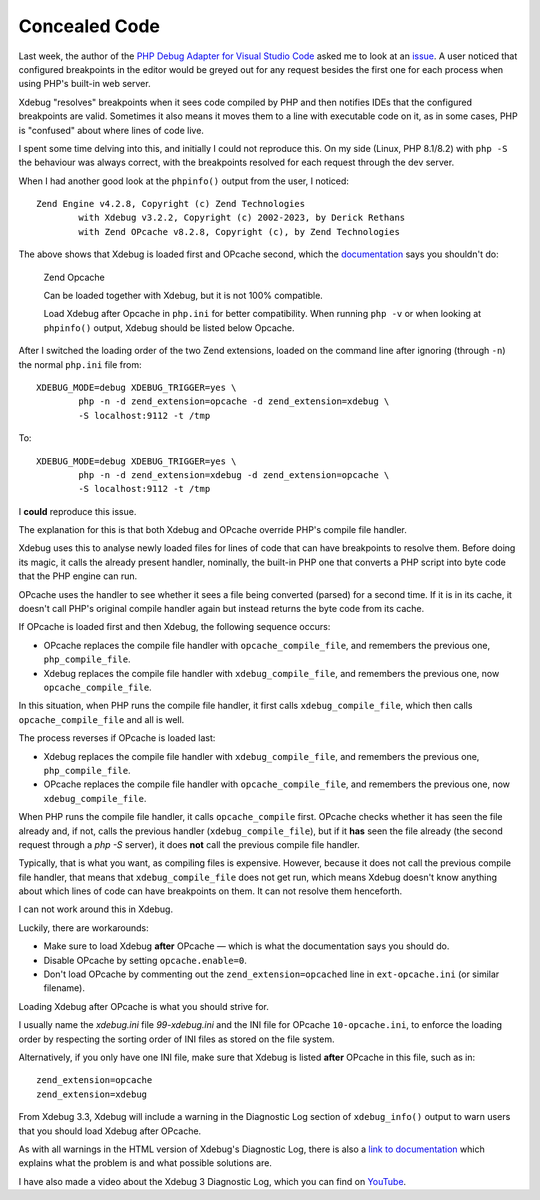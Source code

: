 Concealed Code
==============

.. articleMetaData::
   :Where: London, UK
   :Date: 2023-08-03 09:55 Europe/London
   :Tags: blog, php, xdebug
   :Short: concealed-code

Last week, the author of the `PHP Debug Adapter for Visual Studio Code
<https://github.com/xdebug/vscode-php-debug>`_ asked me to look at an `issue
<https://github.com/xdebug/vscode-php-debug/issues/919>`_. A user noticed that
configured breakpoints in the editor would be greyed out for any request
besides the first one for each process when using PHP's built-in web server.

Xdebug "resolves" breakpoints when it sees code compiled by PHP and then
notifies IDEs that the configured breakpoints are valid. Sometimes it also
means it moves them to a line with executable code on it, as in some cases,
PHP is "confused" about where lines of code live.

I spent some time delving into this, and initially I could not reproduce this.
On my side (Linux, PHP 8.1/8.2) with ``php -S`` the behaviour was always
correct, with the breakpoints resolved for each request through the dev
server.

When I had another good look at the ``phpinfo()`` output from the user, I
noticed::

	Zend Engine v4.2.8, Copyright (c) Zend Technologies
		with Xdebug v3.2.2, Copyright (c) 2002-2023, by Derick Rethans
		with Zend OPcache v8.2.8, Copyright (c), by Zend Technologies

The above shows that Xdebug is loaded first and OPcache second, which the
`documentation <https://xdebug.org/docs/compat#compat>`_ says you shouldn't
do:

	Zend Opcache

	Can be loaded together with Xdebug, but it is not 100% compatible.

	Load Xdebug after Opcache in ``php.ini`` for better compatibility. When
	running ``php -v`` or when looking at ``phpinfo()`` output, Xdebug should
	be listed below Opcache.

After I switched the loading order of the two Zend extensions, loaded on the
command line after ignoring (through ``-n``) the normal ``php.ini`` file
from::

	XDEBUG_MODE=debug XDEBUG_TRIGGER=yes \
		php -n -d zend_extension=opcache -d zend_extension=xdebug \
		-S localhost:9112 -t /tmp

To::

	XDEBUG_MODE=debug XDEBUG_TRIGGER=yes \
		php -n -d zend_extension=xdebug -d zend_extension=opcache \
		-S localhost:9112 -t /tmp

I **could** reproduce this issue.

The explanation for this is that both Xdebug and OPcache override PHP's
compile file handler.

Xdebug uses this to analyse newly loaded files for lines of code that can have
breakpoints to resolve them. Before doing its magic, it calls the already
present handler, nominally, the built-in PHP one that converts a PHP script
into byte code that the PHP engine can run.

OPcache uses the handler to see whether it sees a file being converted
(parsed) for a second time. If it is in its cache, it doesn't call PHP's
original compile handler again but instead returns the byte code from its
cache.

If OPcache is loaded first and then Xdebug, the following sequence occurs:

- OPcache replaces the compile file handler with ``opcache_compile_file``, and
  remembers the previous one, ``php_compile_file``.
- Xdebug replaces the compile file handler with ``xdebug_compile_file``, and
  remembers the previous one, now ``opcache_compile_file``.

In this situation, when PHP runs the compile file handler, it first calls
``xdebug_compile_file``, which then calls ``opcache_compile_file`` and all is
well.

The process reverses if OPcache is loaded last:

- Xdebug replaces the compile file handler with ``xdebug_compile_file``, and
  remembers the previous one, ``php_compile_file``.
- OPcache replaces the compile file handler with ``opcache_compile_file``, and
  remembers the previous one, now ``xdebug_compile_file``.

When PHP runs the compile file handler, it calls ``opcache_compile`` first.
OPcache checks whether it has seen the file already and, if not, calls the
previous handler (``xdebug_compile_file``), but if it **has** seen the file
already (the second request through a `php -S` server), it does **not** call
the previous compile file handler.

Typically, that is what you want, as compiling files is expensive. However,
because it does not call the previous compile file handler, that means that
``xdebug_compile_file`` does not get run, which means Xdebug doesn't know
anything about which lines of code can have breakpoints on them. It can not
resolve them henceforth.

I can not work around this in Xdebug.

Luckily, there are workarounds:

- Make sure to load Xdebug **after** OPcache — which is what the documentation
  says you should do.
- Disable OPcache by setting ``opcache.enable=0``.
- Don't load OPcache by commenting out the ``zend_extension=opcached`` line in
  ``ext-opcache.ini`` (or similar filename).

Loading Xdebug after OPcache is what you should strive for.

I usually name the `xdebug.ini` file `99-xdebug.ini` and the INI file for
OPcache ``10-opcache.ini``, to enforce the loading order by respecting the
sorting order of INI files as stored on the file system.

Alternatively, if you only have one INI file, make sure that Xdebug is listed
**after** OPcache in this file, such as in::

	zend_extension=opcache
	zend_extension=xdebug

From Xdebug 3.3, Xdebug will include a warning in the Diagnostic Log section
of ``xdebug_info()`` output to warn users that you should load Xdebug after
OPcache.

As with all warnings in the HTML version of Xdebug's Diagnostic Log, there is
also a `link to documentation <https://xdebug.org/docs/errors#DBG-W-OPCACHE>`_
which explains what the problem is and what possible solutions are.

I have also made a video about the Xdebug 3 Diagnostic Log, which you can find
on `YouTube <https://www.youtube.com/watch?v=IN6ihpJSFDw>`_.
